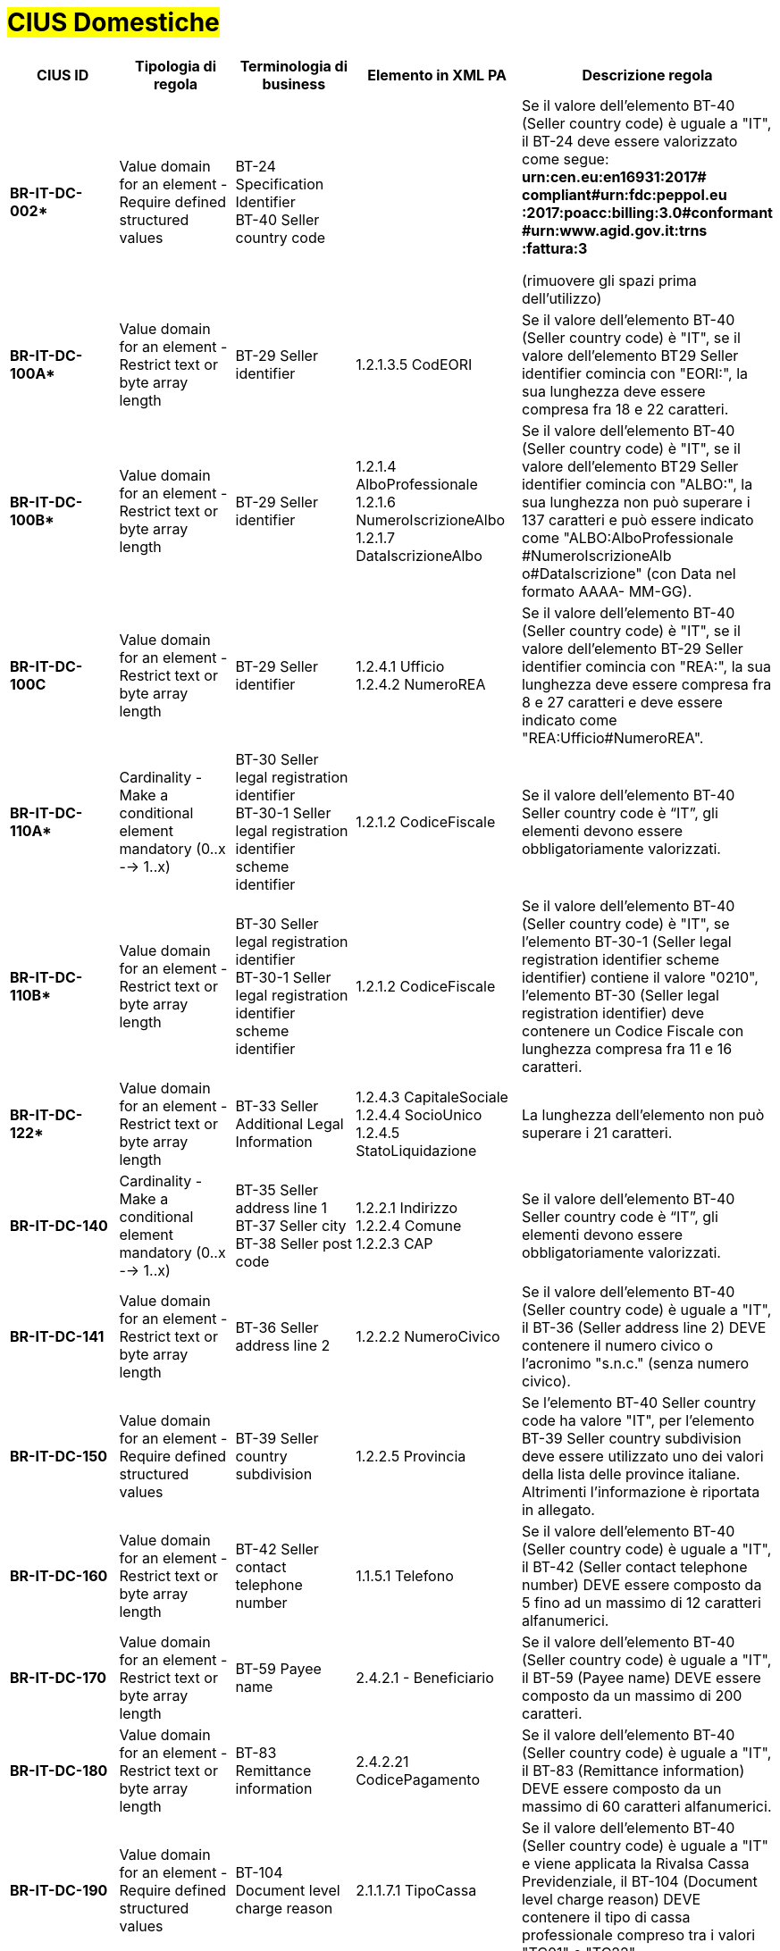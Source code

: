 

= #CIUS Domestiche#


[cols="3s,3,3,4,5", options="header"]
|====

^.^|CIUS ID
^.^|Tipologia di regola
^.^|Terminologia di business
^.^|Elemento in XML PA
^.^|Descrizione regola

|BR-IT-DC-002*
|Value domain for an element - Require defined structured values
|BT-24 Specification Identifier +
BT-40 Seller country code
|
|Se il valore dell’elemento BT-40 (Seller
country code) è uguale a "IT", il BT-24
deve essere valorizzato come segue: +
*urn:cen.eu:en16931:2017# compliant#urn:fdc:peppol.eu :2017:poacc:billing:3.0#conformant #urn:www.agid.gov.it:trns :fattura:3*

(rimuovere gli spazi prima dell'utilizzo)

|BR-IT-DC-100A*
|Value domain for an element - Restrict text or byte array length
|BT-29 Seller identifier
|1.2.1.3.5 CodEORI +
|Se il valore dell’elemento BT-40 (Seller country code) è "IT", se il valore dell'elemento BT29 Seller identifier comincia con "EORI:", la sua lunghezza deve essere compresa fra 18 e 22 caratteri.


|BR-IT-DC-100B*
|Value domain for an element - Restrict text or byte array length
|BT-29 Seller identifier
|1.2.1.4 AlboProfessionale +
1.2.1.6 NumeroIscrizioneAlbo +
1.2.1.7 DataIscrizioneAlbo
|Se il valore dell’elemento BT-40 (Seller country code) è "IT", se il valore dell'elemento BT29 Seller identifier comincia con "ALBO:", la sua lunghezza non può superare i 137 caratteri e può essere indicato come "ALBO:AlboProfessionale +
#NumeroIscrizioneAlb o#DataIscrizione" (con Data nel formato AAAA- MM-GG).


|BR-IT-DC-100C
|Value domain for an element - Restrict text or byte array length
|BT-29 Seller identifier
|1.2.4.1 Ufficio +
1.2.4.2 NumeroREA
|Se il valore dell’elemento BT-40 (Seller country code) è "IT", se il valore dell'elemento BT-29 Seller identifier comincia con "REA:", la sua lunghezza deve essere compresa fra 8 e 27 caratteri e deve essere indicato come "REA:Ufficio#NumeroREA".


|BR-IT-DC-110A*
|Cardinality - Make a conditional element mandatory (0..x --> 1..x)
|BT-30 Seller legal registration identifier +
BT-30-1 Seller legal registration identifier scheme identifier
|1.2.1.2 CodiceFiscale
|Se il valore dell’elemento BT-40 Seller country code è “IT”, gli elementi devono essere obbligatoriamente valorizzati.

|BR-IT-DC-110B*
|Value domain for an element - Restrict text or byte array length
|BT-30 Seller legal registration identifier +
BT-30-1 Seller legal registration identifier scheme identifier
|1.2.1.2 CodiceFiscale
|Se il valore dell’elemento BT-40 (Seller country code) è "IT", se l'elemento BT-30-1 (Seller legal registration identifier scheme identifier) contiene il valore "0210", l'elemento BT-30 (Seller legal registration identifier) deve contenere un Codice Fiscale con lunghezza compresa fra 11 e 16 caratteri.

|BR-IT-DC-122*
|Value domain for an element - Restrict text or byte array length
|BT-33 Seller Additional Legal Information
|1.2.4.3 CapitaleSociale +
1.2.4.4 SocioUnico +
1.2.4.5 StatoLiquidazione
|La lunghezza dell'elemento non può superare i 21 caratteri.

|BR-IT-DC-140
|Cardinality - Make a conditional element mandatory (0..x --> 1..x)
|BT-35 Seller address line 1 +
BT-37 Seller city +
BT-38 Seller post code
|1.2.2.1 Indirizzo +
1.2.2.4 Comune +
1.2.2.3 CAP
|Se il valore dell’elemento BT-40 Seller country code è “IT”, gli elementi devono essere obbligatoriamente valorizzati.

|BR-IT-DC-141
|Value domain for an element - Restrict text or byte array length
|BT-36 Seller address line 2
|1.2.2.2 NumeroCivico
|Se il valore dell’elemento BT-40 (Seller country code) è uguale a "IT", il BT-36 (Seller address line 2) DEVE contenere il numero civico o l'acronimo "s.n.c." (senza numero civico).

|BR-IT-DC-150
|Value domain for an element - Require defined structured values
|BT-39 Seller country subdivision
|1.2.2.5 Provincia
|Se l'elemento BT-40 Seller country code ha valore "IT", per l'elemento BT-39 Seller country subdivision deve essere utilizzato uno dei valori della lista delle province italiane. Altrimenti l'informazione è riportata in allegato.

|BR-IT-DC-160
|Value domain for an element - Restrict text or byte array length
|BT-42 Seller contact telephone number
|1.1.5.1 Telefono
|Se il valore dell’elemento BT-40 (Seller country code) è uguale a "IT", il BT-42 (Seller contact telephone number) DEVE essere composto da 5 fino ad un massimo di 12 caratteri alfanumerici.

|BR-IT-DC-170
|Value domain for an element - Restrict text or byte array length
|BT-59 Payee name
|2.4.2.1 - Beneficiario
|Se il valore dell’elemento BT-40 (Seller country code) è uguale a "IT", il BT-59 (Payee name) DEVE essere composto da un massimo di 200 caratteri. 

|BR-IT-DC-180
|Value domain for an element - Restrict text or byte array length
|BT-83 Remittance information
|2.4.2.21 CodicePagamento
|Se il valore dell’elemento BT-40 (Seller country code) è uguale a "IT", il BT-83 (Remittance information) DEVE essere composto da un massimo di 60 caratteri alfanumerici.

|BR-IT-DC-190
|Value domain for an element - Require defined structured values
|BT-104 Document level charge reason
|2.1.1.7.1 TipoCassa
|Se il valore dell’elemento BT-40 (Seller country code) è uguale a "IT" e viene applicata la Rivalsa Cassa Previdenziale, il BT-104 (Document level charge reason) DEVE contenere il tipo di cassa professionale compreso tra i valori "TC01" e "TC22". 

|BR-IT-DC-210
|Value domain for an element - Require defined structured values
|
|1.2.1.8 RegimeFiscale
|Se il valore dell’elemento BT-40 (Seller country code) è uguale a "IT", il regime fiscale DEVE essere compreso tra i valori "RF01" e "RF19". 

|BR-IT-DC-300
|Value domain for an element - Restrict text or byte array length
|BT-120 VAT exemption reason text
|2.2.2.8 RiferimentoNormativo
|Se il valore dell’elemento BT-40 (Seller country code) è uguale a "IT", il BT-120 (VAT exemption reason text) DEVE essere composto da un massimo di 105 caratteri latini.

|BR-IT-DC-310
|Cardinality - Make a conditional element mandatory (0..x --> 1..x)
|
|2.1.1.5.1 TipoRitenuta +
2.1.1.5.2 ImportoRitenuta +
2.1.1.5.3 AliquotaRitenuta +
2.1.1.5.4 CausalePagamento
|Se il valore dell’elemento BT-40 (Seller country code) è uguale a "IT" ed è applicata una ritenuta di acconto, DEVONO essere indicati la tipologia, l'importo, l'aliquota e la causale del pagamento.

|BR-IT-DC-320
|Value domain for an element - Restrict text or byte array length
|BT-128 Invoice line object identifier
|2.1.3.2 IdDocumento (Contratto) +
2.1.4.2 IdDocumento (Convenzione)
|Se il valore dell’elemento BT-40 (Seller country code) è uguale a "IT", il BT-128 (Invoice line object identifier) DEVE essere composto da un massimo di 20 caratteri.

|BR-IT-DC-330
|Value domain for an element - Restrict text or byte array length
|BT-128 Invoice line object identifier
|2.1.3.6 CodiceCUP +
2.1.3.7 CodiceCIG
|Se il valore dell’elemento BT-40 (Seller country code) è uguale a "IT", il BT-128 (Invoice line object identifier) DEVE essere composto da un massimo di 15 caratteri.

|BR-IT-DC-340
|Cardinality - Make a conditional element mandatory (0..x --> 1..x)
|BT-13 Purchase order reference
|2.1.2.2 IdDocumento
|Se il valore dell’elemento BT-40 (Seller country code) è uguale a "IT" e in una riga di fattura è presente il riferimento ad una riga d'ordine (BT-132 Referenced purchase order line reference), DEVE essere indicato il riferimento all'ordine in testata (BT-13 Purchase order reference) o in riga.

|BR-IT-DC-480*
|Value domain for an element - Require defined structured values
|BT-95 Document level charge VAT category code, BT-99 Document level charge amount, BT-104 Document level charge reason, BT-105 Document level charge reason code 
|2.1.1.6.1 BolloVirtuale
|[BR-IT-DC-480] - Se l’elemento BT-40 (Seller country code) ha valore "IT" e l'importo della fattura è superiore a 77,47 euro, allora la fattura è soggetta alla marca da bollo, il BT-105 (Document level charge reason code) deve essere posto a “SAE”; il BT-104 (Document level charge reason) deve essere posto a “BOLLO”; il BT-99 (Document level charge amount) deve essere posto a 0; il BT-95 (Document level charge VAT category code) deve essere posto a "Z" (zero).



|====
(*) _regola della Peppol Authority nazionale che integra le specifiche tecniche AdE_
